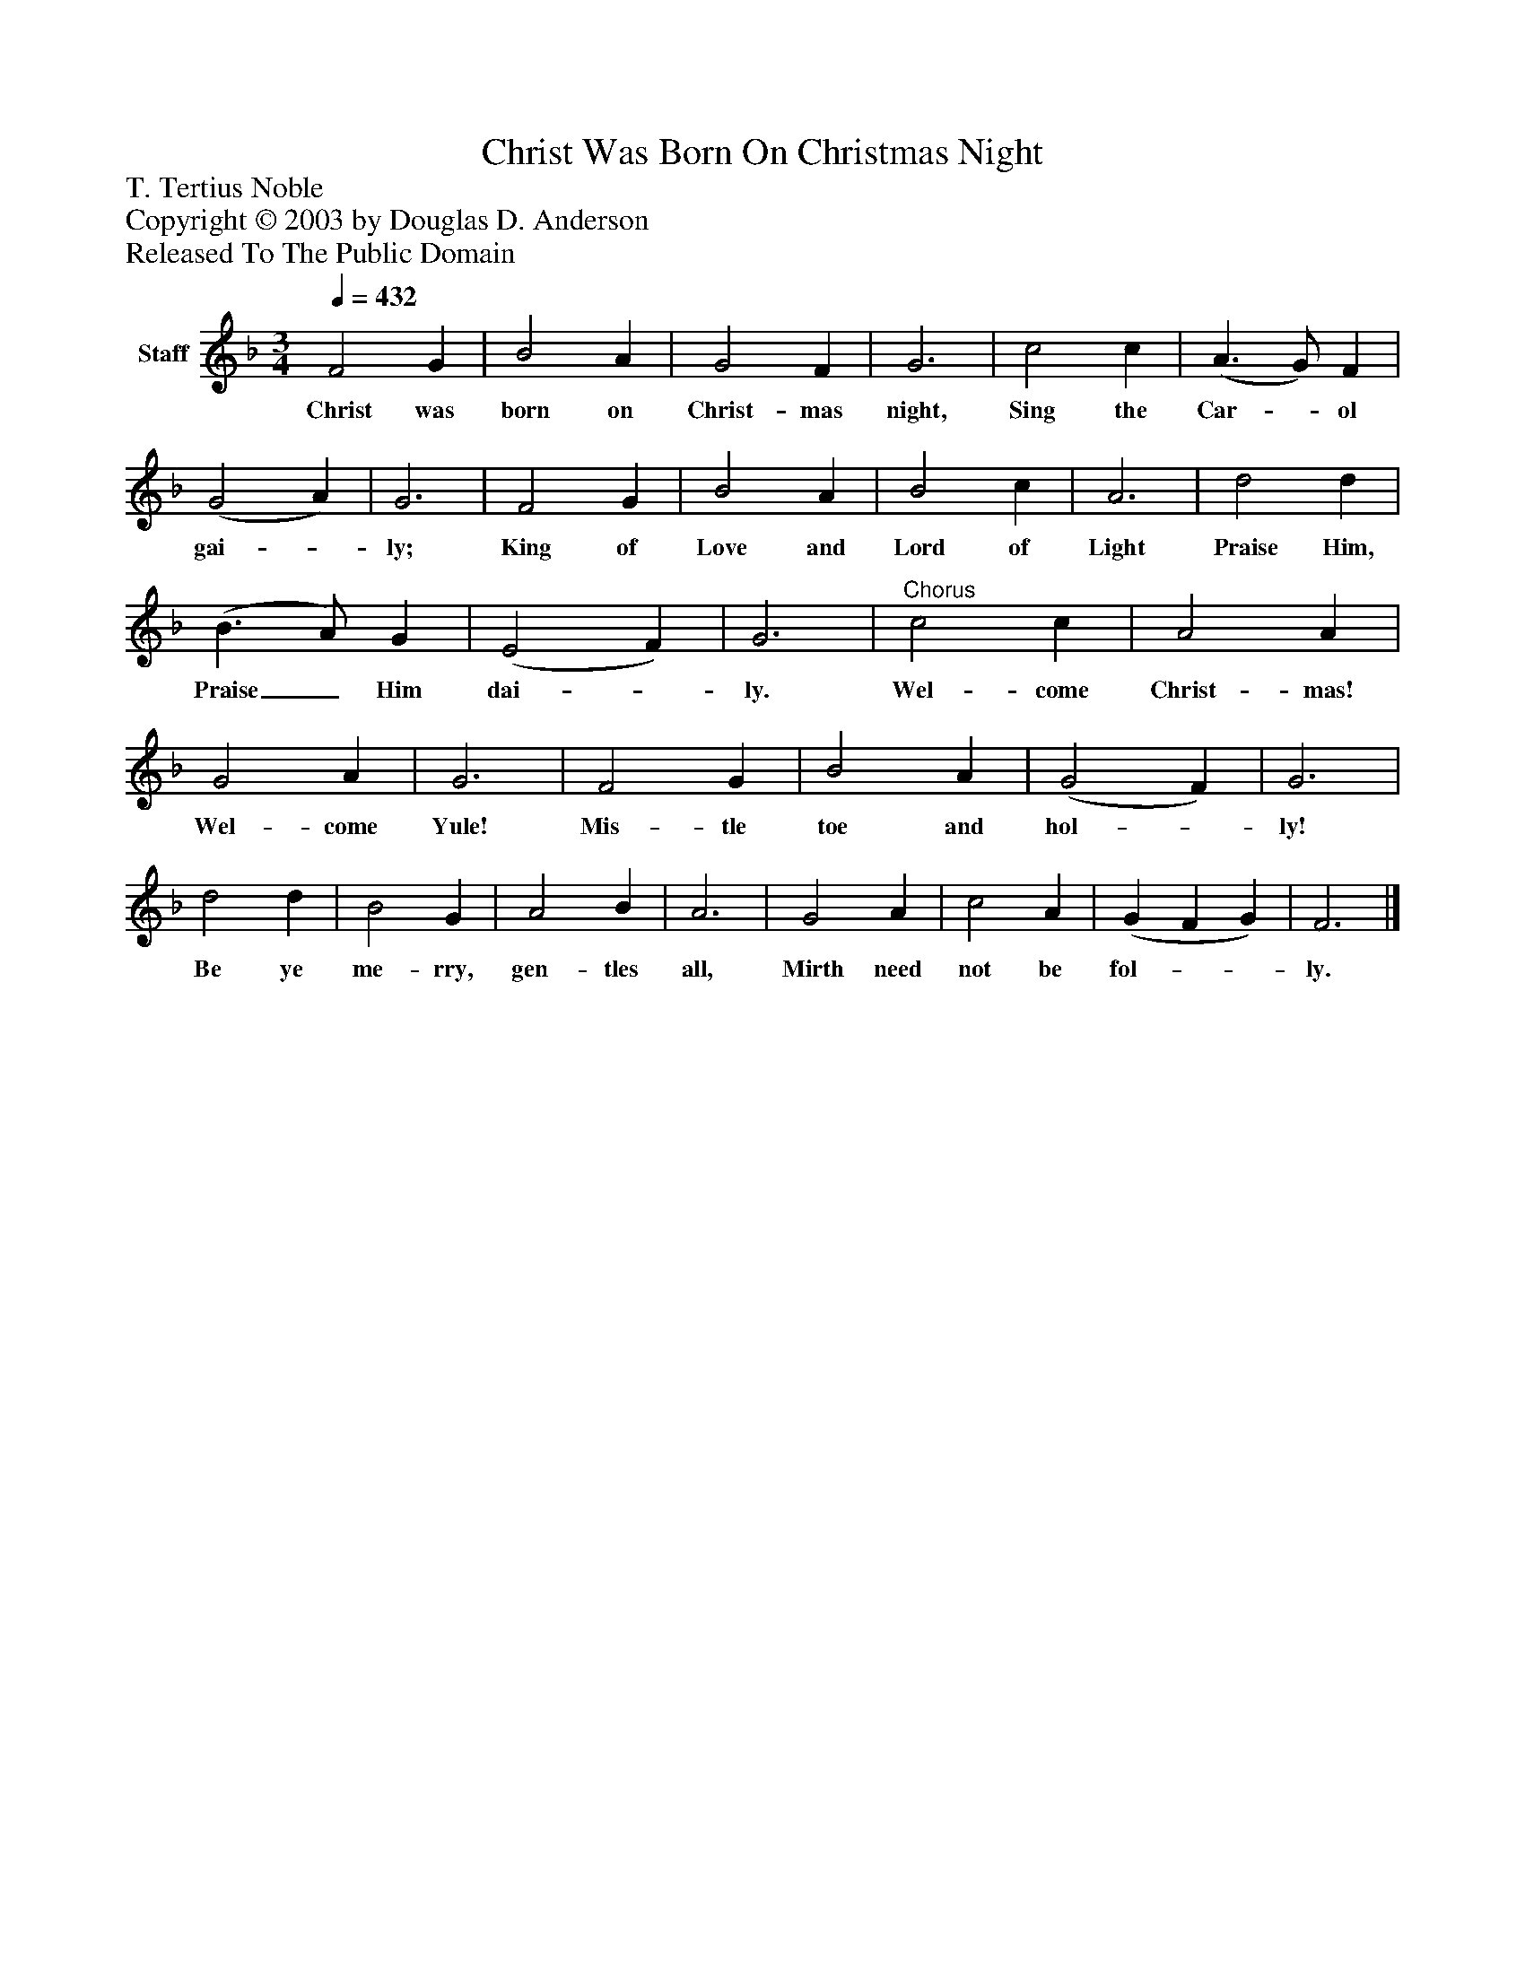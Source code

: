 %%abc-creator mxml2abc 1.4
%%abc-version 2.0
%%continueall true
%%titletrim true
%%titleformat A-1 T C1, Z-1, S-1
X: 0
T: Christ Was Born On Christmas Night
Z: T. Tertius Noble
Z: Copyright © 2003 by Douglas D. Anderson
Z: Released To The Public Domain
L: 1/4
M: 3/4
Q: 1/4=432
V: P1 name="Staff"
%%MIDI program 1 19
K: F
[V: P1]  F2 G | B2 A | G2 F | G3 | c2 c | (A3/ G/) F | (G2 A) | G3 | F2 G | B2 A | B2 c | A3 | d2 d | (B3/ A/) G | (E2 F) | G3 |"^Chorus" c2 c | A2 A | G2 A | G3 | F2 G | B2 A | (G2 F) | G3 | d2 d | B2 G | A2 B | A3 | G2 A | c2 A | (G F G) | F3|]
w: Christ was born on Christ- mas night, Sing the Car-_ ol gai-_ ly; King of Love and Lord of Light Praise Him, Praise_ Him dai-_ ly. Wel- come Christ- mas! Wel- come Yule! Mis- tle toe and hol-_ ly! Be ye me- rry, gen- tles all, Mirth need not be fol-__ ly.

